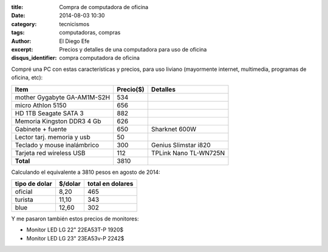 :title: Compra de computadora de oficina
:date: 2014-08-03 10:30
:category: tecnicismos
:tags: computadoras, compras
:author: El Diego Efe
:excerpt: Precios y detalles de una computadora para uso de oficina
:disqus_identifier: compra computadora de oficina

Compré una PC con estas características y precios, para uso liviano
(mayormente internet, multimedia, programas de oficina, etc):

===========================   =========   =====================
Item                          Precio($)   Detalles
===========================   =========   =====================
mother Gygabyte GA-AM1M-S2H	534
micro Athlon 5150               656
HD 1TB Seagate SATA 3	        882
Memoria Kingston DDR3 4 Gb	626
Gabinete + fuente       	650       Sharknet 600W
Lector tarj. memoria y usb	50
Teclado y mouse inalámbrico	300       Genius Slimstar i820
Tarjeta red wireless USB	112       TPLink Nano TL-WN725N
**Total**                       3810
===========================   =========   =====================

Calculando el equivalente a 3810 pesos en agosto de 2014:

=============    =========    ================
tipo de dolar    $/dolar      total en dolares
=============    =========    ================
oficial          8,20         465
turista          11,10        343
blue             12,60        302
=============    =========    ================

Y me pasaron también estos precios de monitores:

* Monitor LED LG 22" 22EA53T-P 1920$
* Monitor LED LG 23" 23EA53v-P 2242$

